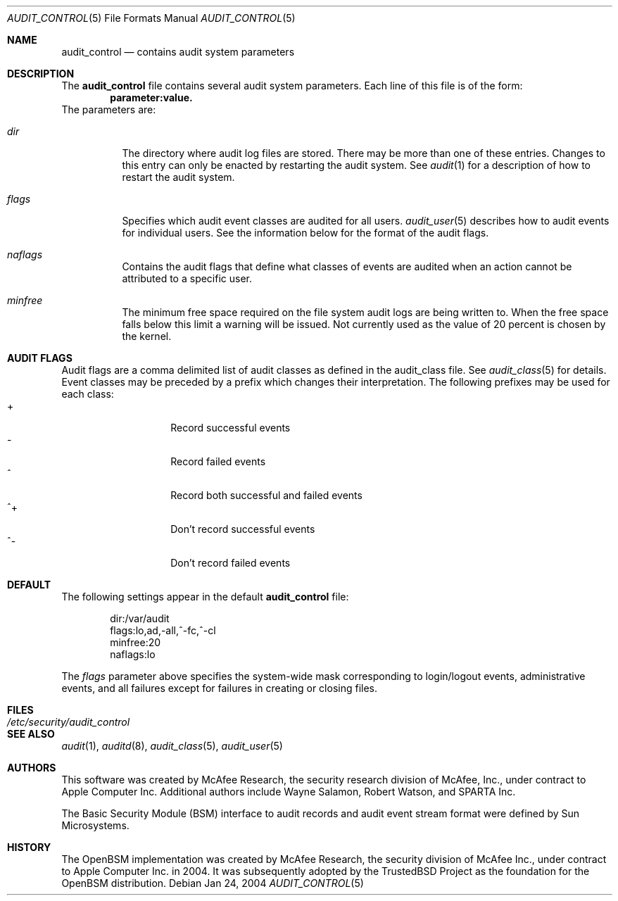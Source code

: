 .\" Copyright (c) 2004 Apple Computer, Inc.
.\" All rights reserved.
.\" 
.\" Redistribution and use in source and binary forms, with or without
.\" modification, are permitted provided that the following conditions
.\" are met:
.\" 1.  Redistributions of source code must retain the above copyright
.\"     notice, this list of conditions and the following disclaimer. 
.\" 2.  Redistributions in binary form must reproduce the above copyright
.\"     notice, this list of conditions and the following disclaimer in the
.\"     documentation and/or other materials provided with the distribution. 
.\" 3.  Neither the name of Apple Computer, Inc. ("Apple") nor the names of
.\"     its contributors may be used to endorse or promote products derived
.\"     from this software without specific prior written permission. 
.\" 
.\" THIS SOFTWARE IS PROVIDED BY APPLE AND ITS CONTRIBUTORS "AS IS" AND
.\" ANY EXPRESS OR IMPLIED WARRANTIES, INCLUDING, BUT NOT LIMITED TO, THE
.\" IMPLIED WARRANTIES OF MERCHANTABILITY AND FITNESS FOR A PARTICULAR PURPOSE
.\" ARE DISCLAIMED. IN NO EVENT SHALL APPLE OR ITS CONTRIBUTORS BE LIABLE FOR
.\" ANY DIRECT, INDIRECT, INCIDENTAL, SPECIAL, EXEMPLARY, OR CONSEQUENTIAL
.\" DAMAGES (INCLUDING, BUT NOT LIMITED TO, PROCUREMENT OF SUBSTITUTE GOODS
.\" OR SERVICES; LOSS OF USE, DATA, OR PROFITS; OR BUSINESS INTERRUPTION)
.\" HOWEVER CAUSED AND ON ANY THEORY OF LIABILITY, WHETHER IN CONTRACT,
.\" STRICT LIABILITY, OR TORT (INCLUDING NEGLIGENCE OR OTHERWISE) ARISING
.\" IN ANY WAY OUT OF THE USE OF THIS SOFTWARE, EVEN IF ADVISED OF THE
.\" POSSIBILITY OF SUCH DAMAGE.
.\"
.\" $P4: //depot/projects/trustedbsd/openbsm/man/audit_control.5#5 $
.\"
.Dd Jan 24, 2004
.Dt AUDIT_CONTROL 5
.Os
.Sh NAME
.Nm audit_control
.Nd "contains audit system parameters"
.Sh DESCRIPTION
The
.Nm
file contains several audit system parameters.
Each line of this file is of the form:
.Dl parameter:value.
The parameters are:
.Bl -tag -width Ds
.It Pa dir
The directory where audit log files are stored.
There may be more than one of these entries.
Changes to this entry can only be enacted by restarting the
audit system.
See
.Xr audit 1
for a description of how to restart the audit system.
.It Va flags
Specifies which audit event classes are audited for all users.  
.Xr audit_user 5
describes how to audit events for individual users.
See the information below for the format of the audit flags.
.It Va naflags
Contains the audit flags that define what classes of events are audited when
an action cannot be attributed to a specific user.
.It Va minfree
The minimum free space required on the file system audit logs are being written to.
When the free space falls below this limit a warning will be issued.
Not currently used as the value of 20 percent is chosen by the kernel.
.El
.Sh AUDIT FLAGS
Audit flags are a comma delimited list of audit classes as defined in the
audit_class file.
See
.Xr audit_class 5
for details.
Event classes may be preceded by a prefix which changes their interpretation.
The following prefixes may be used for each class:
.Bl -tag -width Ds -compact -offset indent
.It +
Record successful events
.It -
Record failed events
.It ^
Record both successful and failed events
.It ^+
Don't record successful events
.It ^-
Don't record failed events
.El
.Sh DEFAULT
The following settings appear in the default
.Nm
file:
.Bd -literal -offset indent
dir:/var/audit
flags:lo,ad,-all,^-fc,^-cl
minfree:20
naflags:lo
.Ed
.Pp
The
.Va flags
parameter above specifies the system-wide mask corresponding to login/logout
events, administrative events, and all failures except for failures in creating
or closing files.
.Sh FILES
.Bl -tag -width "/etc/security/audit_control" -compact
.It Pa /etc/security/audit_control
.El
.Sh SEE ALSO
.Xr audit 1 ,
.Xr auditd 8 ,
.Xr audit_class 5 ,
.Xr audit_user 5
.Sh AUTHORS
This software was created by McAfee Research, the security research division
of McAfee, Inc., under contract to Apple Computer Inc.
Additional authors include Wayne Salamon, Robert Watson, and SPARTA Inc.
.Pp
The Basic Security Module (BSM) interface to audit records and audit event
stream format were defined by Sun Microsystems.
.Sh HISTORY
The OpenBSM implementation was created by McAfee Research, the security
division of McAfee Inc., under contract to Apple Computer Inc. in 2004.
It was subsequently adopted by the TrustedBSD Project as the foundation for
the OpenBSM distribution.

